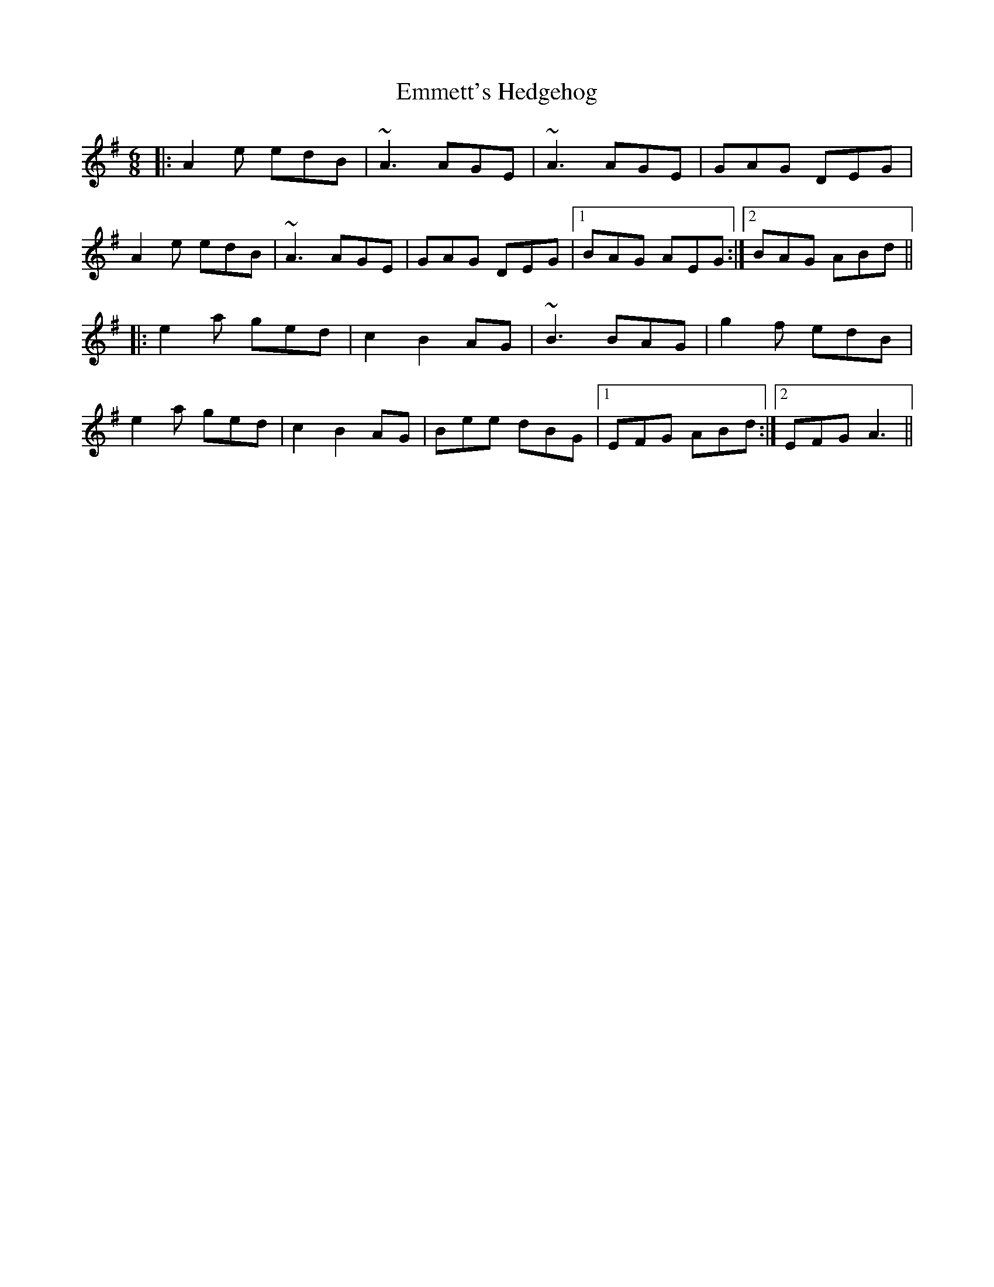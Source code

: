 X: 11911
T: Emmett's Hedgehog
R: jig
M: 6/8
K: Adorian
|:A2e edB|~A3 AGE|~A3 AGE|GAG DEG|
A2e edB|~A3 AGE|GAG DEG|1 BAG AEG:|2 BAG ABd||
|:e2a ged|c2 B2 AG|~B3 BAG|g2f edB|
e2a ged|c2 B2 AG|Bee dBG|1 EFG ABd:|2 EFG A3||

